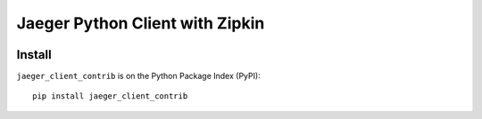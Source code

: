 Jaeger Python Client with Zipkin
================================

.. image:: https://img.shields.io/pypi/v/jaeger-client-contrib.svg
    :target: https://pypi.python.org/pypi/jaeger-client-contrib

.. image:: https://img.shields.io/pypi/l/jaeger-client-contrib.svg
    :target: https://pypi.python.org/pypi/jaeger-client-contrib

.. image:: https://img.shields.io/pypi/pyversions/jaeger-client-contrib.svg
    :target: https://pypi.python.org/pypi/jaeger-client-contrib

.. image:: https://codecov.io/github/timonwong/jaeger-client-python-contrib/coverage.svg?branch=master
    :target: https://codecov.io/github/timonwong/jaeger-client-python-contrib
    :alt: codecov.io

Install
-------

``jaeger_client_contrib`` is on the Python Package Index (PyPI):

::

    pip install jaeger_client_contrib

